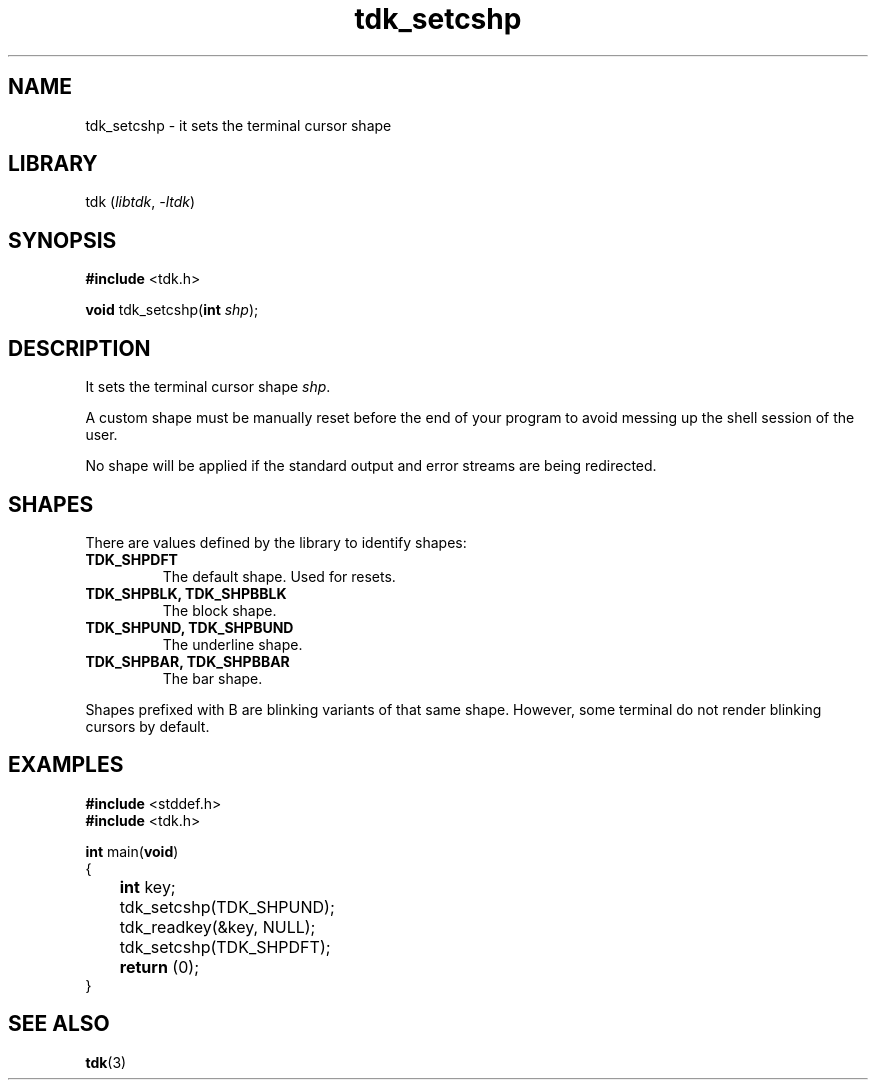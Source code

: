 .TH tdk_setcshp 3 ${VERSION}

.SH NAME

.PP
tdk_setcshp - it sets the terminal cursor shape

.SH LIBRARY

.PP
tdk (\fIlibtdk\fR, \fI-ltdk\fR)

.SH SYNOPSIS

.nf
\fB#include\fR <tdk.h>

\fBvoid\fR tdk_setcshp(\fBint\fR \fIshp\fR);
.fi

.SH DESCRIPTION

.PP
It sets the terminal cursor shape \fIshp\fR.

.PP
A custom shape must be manually reset before the end of your program to avoid messing up the shell session of the user.

.PP
No shape will be applied if the standard output and error streams are being redirected.

.SH SHAPES

.PP
There are values defined by the library to identify shapes:

.TP
.B TDK_SHPDFT
The default shape. Used for resets.

.TP
.B TDK_SHPBLK, TDK_SHPBBLK
The block shape.

.TP
.B TDK_SHPUND, TDK_SHPBUND
The underline shape.

.TP
.B TDK_SHPBAR, TDK_SHPBBAR
The bar shape.

.PP
Shapes prefixed with B are blinking variants of that same shape. However, some terminal do not render blinking cursors by default.

.SH EXAMPLES

.nf
\fB#include\fR <stddef.h>
\fB#include\fR <tdk.h>

\fBint\fR main(\fBvoid\fR)
{
	\fBint\fR key;
	tdk_setcshp(TDK_SHPUND);
	tdk_readkey(&key, NULL);
	tdk_setcshp(TDK_SHPDFT);
	\fBreturn\fR (0);
}
.fi

.SH SEE ALSO

.BR tdk (3)

